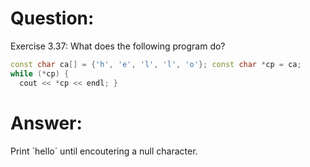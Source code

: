 * Question:
Exercise 3.37: What does the following program do?
#+begin_src cpp
  const char ca[] = {'h', 'e', 'l', 'l', 'o'}; const char *cp = ca;
  while (*cp) {
    cout << *cp << endl; }
#+end_src

* Answer:
Print `hello` until encoutering a null character.


